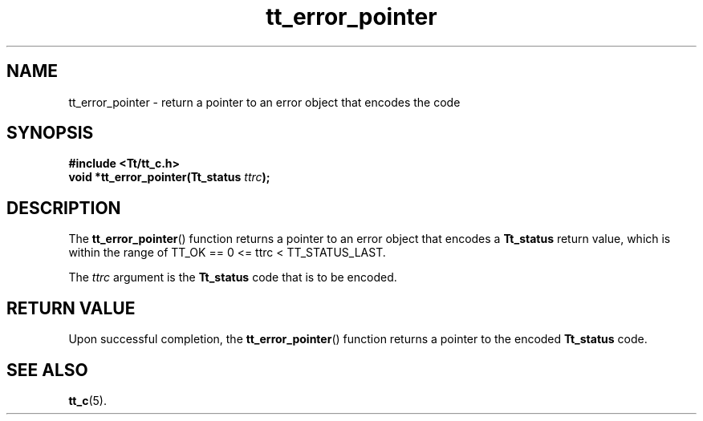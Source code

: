 .TH tt_error_pointer 3 "1 March 1996" "ToolTalk 1.3" "ToolTalk Functions"
.BH "1 March 1996"
.\" CDE Common Source Format, Version 1.0.0
.\" (c) Copyright 1993, 1994 Hewlett-Packard Company
.\" (c) Copyright 1993, 1994 International Business Machines Corp.
.\" (c) Copyright 1993, 1994 Sun Microsystems, Inc.
.\" (c) Copyright 1993, 1994 Novell, Inc.
.IX "tt_error_pointer" "" "tt_error_pointer(3)" ""
.SH NAME
tt_error_pointer \- return a pointer to an error object that encodes the code
.SH SYNOPSIS
.ft 3
.nf
#include <Tt/tt_c.h>
.sp 0.5v
.ta \w'void *tt_error_pointer('u
void *tt_error_pointer(Tt_status \f2ttrc\fP);
.PP
.fi
.SH DESCRIPTION
The
.BR tt_error_pointer (\|)
function
returns a pointer to an error object that encodes a
.B Tt_status
return value, which is within
the range of TT_OK == 0 <= ttrc < TT_STATUS_LAST.
.PP
The
.I ttrc
argument is the
.B Tt_status
code that is to be encoded.
.SH "RETURN VALUE"
Upon successful completion, the
.BR tt_error_pointer (\|)
function returns a pointer to the encoded
.B Tt_status
code.
.SH "SEE ALSO"
.na
.BR tt_c (5).
